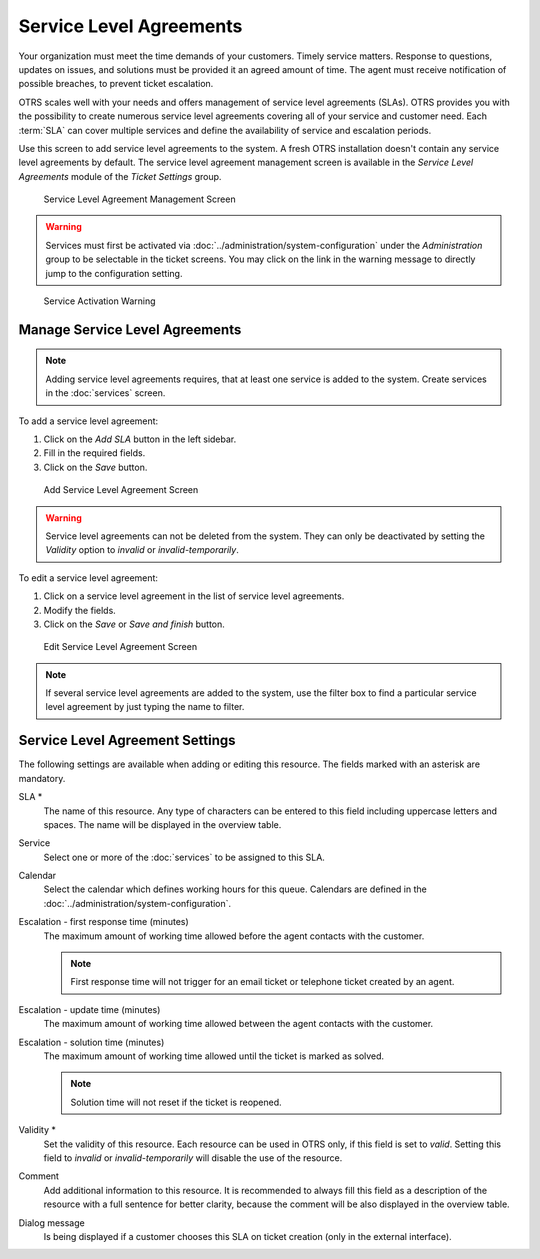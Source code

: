 Service Level Agreements
========================

Your organization must meet the time demands of your customers. Timely service matters. Response to questions, updates on issues, and solutions must be provided it an agreed amount of time. The agent must receive notification of possible breaches, to prevent ticket escalation.

OTRS scales well with your needs and offers management of service level agreements (SLAs). OTRS provides you with the possibility to create numerous service level agreements covering all of your service and customer need. Each :term:`SLA` can cover multiple services and define the availability of service and escalation periods.

Use this screen to add service level agreements to the system. A fresh OTRS installation doesn't contain any service level agreements by default. The service level agreement management screen is available in the *Service Level Agreements* module of the *Ticket Settings* group.

.. figure:: images/sla-management.png
   :alt: Service Level Agreement Management Screen

   Service Level Agreement Management Screen

.. warning::

   Services must first be activated via :doc:`../administration/system-configuration` under the *Administration* group to be selectable in the ticket screens. You may click on the link in the warning message to directly jump to the configuration setting.

.. figure:: images/service-activate-warning.png
   :alt: Service Activation Warning

   Service Activation Warning


Manage Service Level Agreements
-------------------------------

.. note::

   Adding service level agreements requires, that at least one service is added to the system. Create services in the :doc:`services` screen.

To add a service level agreement:

1. Click on the *Add SLA* button in the left sidebar.
2. Fill in the required fields.
3. Click on the *Save* button.

.. figure:: images/sla-add.png
   :alt: Add Service Level Agreement Screen

   Add Service Level Agreement Screen

.. warning::

   Service level agreements can not be deleted from the system. They can only be deactivated by setting the *Validity* option to *invalid* or *invalid-temporarily*.

To edit a service level agreement:

1. Click on a service level agreement in the list of service level agreements.
2. Modify the fields.
3. Click on the *Save* or *Save and finish* button.

.. figure:: images/sla-edit.png
   :alt: Edit Service Level Agreement Screen

   Edit Service Level Agreement Screen

.. note::

   If several service level agreements are added to the system, use the filter box to find a particular service level agreement by just typing the name to filter.


Service Level Agreement Settings
--------------------------------

The following settings are available when adding or editing this resource. The fields marked with an asterisk are mandatory.

SLA \*
   The name of this resource. Any type of characters can be entered to this field including uppercase letters and spaces. The name will be displayed in the overview table.

Service
   Select one or more of the :doc:`services` to be assigned to this SLA.

Calendar
   Select the calendar which defines working hours for this queue. Calendars are defined in the :doc:`../administration/system-configuration`.

Escalation - first response time (minutes)
   The maximum amount of working time allowed before the agent contacts with the customer.

   .. note::

      First response time will not trigger for an email ticket or telephone ticket created by an agent.

Escalation - update time (minutes)
   The maximum amount of working time allowed between the agent contacts with the customer.

Escalation - solution time (minutes)
   The maximum amount of working time allowed until the ticket is marked as solved.

   .. note::

      Solution time will not reset if the ticket is reopened.

Validity \*
   Set the validity of this resource. Each resource can be used in OTRS only, if this field is set to *valid*. Setting this field to *invalid* or *invalid-temporarily* will disable the use of the resource.

Comment
   Add additional information to this resource. It is recommended to always fill this field as a description of the resource with a full sentence for better clarity, because the comment will be also displayed in the overview table.

Dialog message
   Is being displayed if a customer chooses this SLA on ticket creation (only in the external interface).
